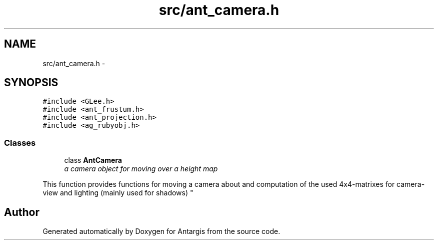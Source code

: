 .TH "src/ant_camera.h" 3 "27 Oct 2006" "Version 0.1.9" "Antargis" \" -*- nroff -*-
.ad l
.nh
.SH NAME
src/ant_camera.h \- 
.SH SYNOPSIS
.br
.PP
\fC#include <GLee.h>\fP
.br
\fC#include <ant_frustum.h>\fP
.br
\fC#include <ant_projection.h>\fP
.br
\fC#include <ag_rubyobj.h>\fP
.br

.SS "Classes"

.in +1c
.ti -1c
.RI "class \fBAntCamera\fP"
.br
.RI "\fIa camera object for moving over a height map
.PP
This function provides functions for moving a camera about and computation of the used 4x4-matrixes for camera-view and lighting (mainly used for shadows) \fP"
.in -1c
.SH "Author"
.PP 
Generated automatically by Doxygen for Antargis from the source code.
